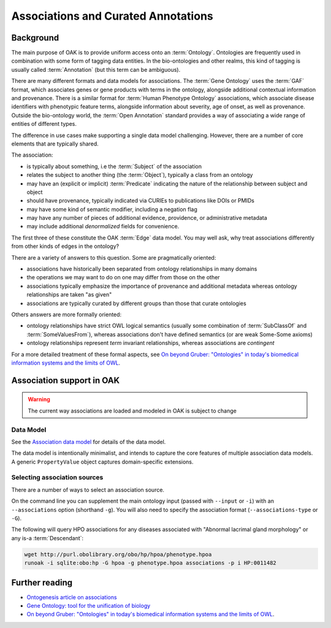 .. _associations:

Associations and Curated Annotations
====================================

Background
----------

The main purpose of OAK is to provide uniform access onto an :term:`Ontology`.
Ontologies are frequently used in combination with some form of tagging data entities.
In the bio-ontologies and other realms, this kind of tagging is usually called :term:`Annotation`
(but this term can be ambiguous).

There are many different formats and data models for associations. The :term:`Gene Ontology` uses
the :term:`GAF` format, which associates genes or gene products with terms in the ontology,
alongside additional contextual information and provenance. There is a similar format for
:term:`Human Phenotype Ontology` associations, which associate disease identifiers with phenotypic feature
terms, alongside information about severity, age of onset, as well as provenance. Outside
the bio-ontology world, the :term:`Open Annotation` standard provides a way of associating
a wide range of entities of different types.

The difference in use cases make supporting a single data model challenging. However, there
are a number of core elements that are typically shared.

The association:

- is typically about something, i.e the :term:`Subject` of the association
- relates the subject to another thing (the :term:`Object`), typically a class from an ontology
- may have an (explicit or implicit) :term:`Predicate` indicating the nature of the relationship between subject and object
- should have provenance, typically indicated via CURIEs to publications like DOIs or PMIDs
- may have some kind of semantic modifier, including a negation flag
- may have any number of pieces of additional evidence, providence, or administrative metadata
- may include additional *denormalized* fields for convenience.

The first three of these constitute the OAK :term:`Edge` data model. You may well ask,
why treat associations differently from other kinds of edges in the ontology?

There are a variety of answers to this question. Some are pragmatically oriented:

- associations have historically been separated from ontology relationships in many domains
- the operations we may want to do on one may differ from those on the other
- associations typically emphasize the importance of provenance and additional metadata whereas ontology relationships are taken "as given"
- associations are typically curated by different groups than those that curate ontologies

Others answers are more formally oriented:

- ontology relationships have strict OWL logical semantics (usually some combination of :term:`SubClassOf` and :term:`SomeValuesFrom`), whereas associations don't have defined semantics (or are weak Some-Some axioms)
- ontology relationships represent *term* invariant relationships, whereas associations are *contingent*

For a more detailed treatment of these formal aspects, see `On beyond Gruber: "Ontologies" in today's biomedical information systems and the limits of OWL <https://pubmed.ncbi.nlm.nih.gov/34384571/>`_.

Association support in OAK
---------------------------

.. warning::

    The current way associations are loaded and modeled in OAK is subject to change

Data Model
~~~~~~~~~~

See the `Association data model <https://w3id.org/oak/association/>`_ for details of the data model.

The data model is intentionally minimalist, and intends to capture the core features of multiple
association data models. A generic ``PropertyValue`` object captures domain-specific extensions.

Selecting association sources
~~~~~~~~~~~~~~~~~~~~~~~~~~~~~

There are a number of ways to select an association source.

On the command line you can supplement the main ontology input (passed with ``--input`` or ``-i``) with
an ``--associations`` option (shorthand ``-g``). You will also need to specify the association
format (``--associations-type`` or ``-G``).

The following will query HPO associations for any diseases associated with "Abnormal lacrimal gland morphology"
or any is-a :term:`Descendant`:

.. code-block:: bash

    wget http://purl.obolibrary.org/obo/hp/hpoa/phenotype.hpoa
    runoak -i sqlite:obo:hp -G hpoa -g phenotype.hpoa associations -p i HP:0011482


Further reading
---------------

- `Ontogenesis article on associations <https://ontogenesis.knowledgeblog.org/50/>`_
- `Gene Ontology: tool for the unification of biology <https://www.nature.com/articles/ng0500_25>`_
- `On beyond Gruber: "Ontologies" in today's biomedical information systems and the limits of OWL <https://pubmed.ncbi.nlm.nih.gov/34384571/>`_.
